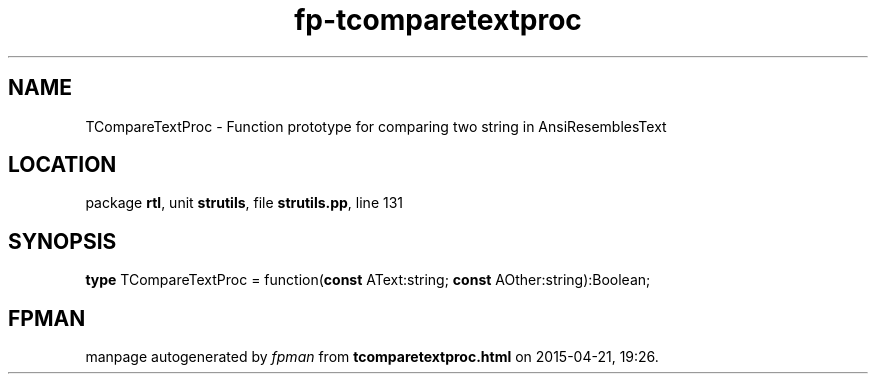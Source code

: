 .\" file autogenerated by fpman
.TH "fp-tcomparetextproc" 3 "2014-03-14" "fpman" "Free Pascal Programmer's Manual"
.SH NAME
TCompareTextProc - Function prototype for comparing two string in AnsiResemblesText
.SH LOCATION
package \fBrtl\fR, unit \fBstrutils\fR, file \fBstrutils.pp\fR, line 131
.SH SYNOPSIS
\fBtype\fR TCompareTextProc = function(\fBconst\fR AText:string; \fBconst\fR AOther:string):Boolean;
.SH FPMAN
manpage autogenerated by \fIfpman\fR from \fBtcomparetextproc.html\fR on 2015-04-21, 19:26.

